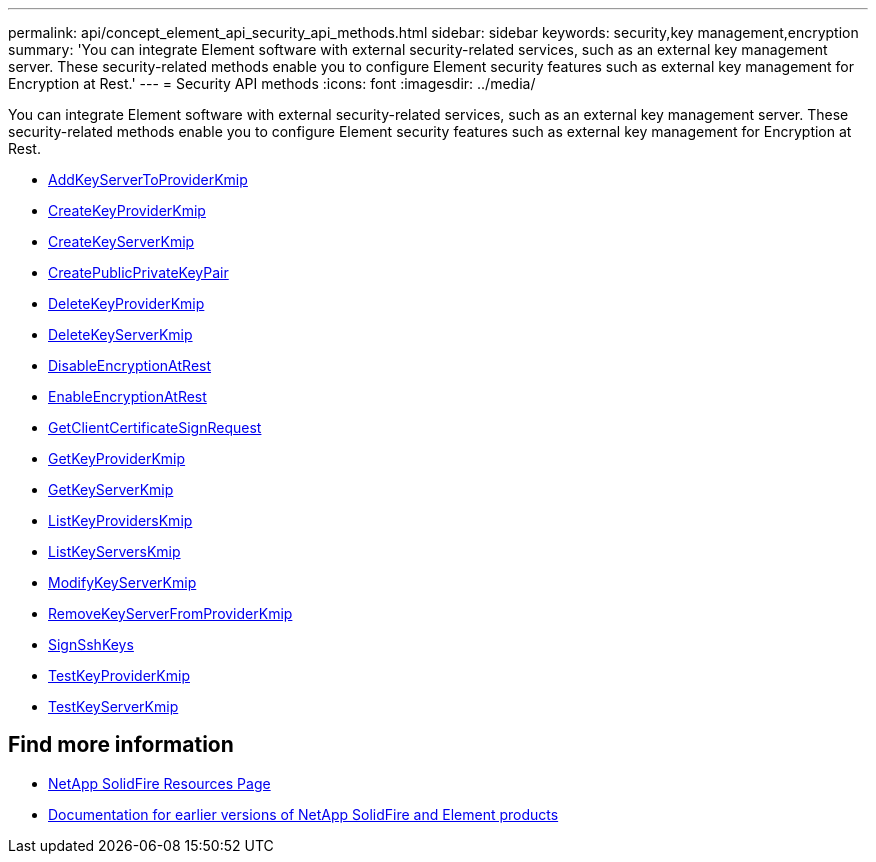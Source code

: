 ---
permalink: api/concept_element_api_security_api_methods.html
sidebar: sidebar
keywords: security,key management,encryption
summary: 'You can integrate Element software with external security-related services, such as an external key management server. These security-related methods enable you to configure Element security features such as external key management for Encryption at Rest.'
---
= Security API methods
:icons: font
:imagesdir: ../media/

[.lead]
You can integrate Element software with external security-related services, such as an external key management server. These security-related methods enable you to configure Element security features such as external key management for Encryption at Rest.

* xref:reference_element_api_addkeyservertoproviderkmip.adoc[AddKeyServerToProviderKmip]
* xref:reference_element_api_createkeyproviderkmip.adoc[CreateKeyProviderKmip]
* xref:reference_element_api_createkeyserverkmip.adoc[CreateKeyServerKmip]
* xref:reference_element_api_createpublicprivatekeypair.adoc[CreatePublicPrivateKeyPair]
* xref:reference_element_api_deletekeyproviderkmip.adoc[DeleteKeyProviderKmip]
* xref:reference_element_api_deletekeyserverkmip.adoc[DeleteKeyServerKmip]
* xref:reference_element_api_disableencryptionatrest.adoc[DisableEncryptionAtRest]
* xref:reference_element_api_enableencryptionatrest.adoc[EnableEncryptionAtRest]
* xref:reference_element_api_getclientcertificatesignrequest.adoc[GetClientCertificateSignRequest]
* xref:reference_element_api_getkeyproviderkmip.adoc[GetKeyProviderKmip]
* xref:reference_element_api_getkeyserverkmip.adoc[GetKeyServerKmip]
* xref:reference_element_api_listkeyproviderskmip.adoc[ListKeyProvidersKmip]
* xref:reference_element_api_listkeyserverskmip.adoc[ListKeyServersKmip]
* xref:reference_element_api_modifykeyserverkmip.adoc[ModifyKeyServerKmip]
* xref:reference_element_api_removekeyserverfromproviderkmip.adoc[RemoveKeyServerFromProviderKmip]
* xref:api/reference_element_api_signsshkeys.adoc[SignSshKeys]
* xref:reference_element_api_testkeyproviderkmip.adoc[TestKeyProviderKmip]
* xref:reference_element_api_testkeyserverkmip.adoc[TestKeyServerKmip]

== Find more information
* https://www.netapp.com/data-storage/solidfire/documentation/[NetApp SolidFire Resources Page^]
* https://docs.netapp.com/sfe-122/topic/com.netapp.ndc.sfe-vers/GUID-B1944B0E-B335-4E0B-B9F1-E960BF32AE56.html[Documentation for earlier versions of NetApp SolidFire and Element products^]
